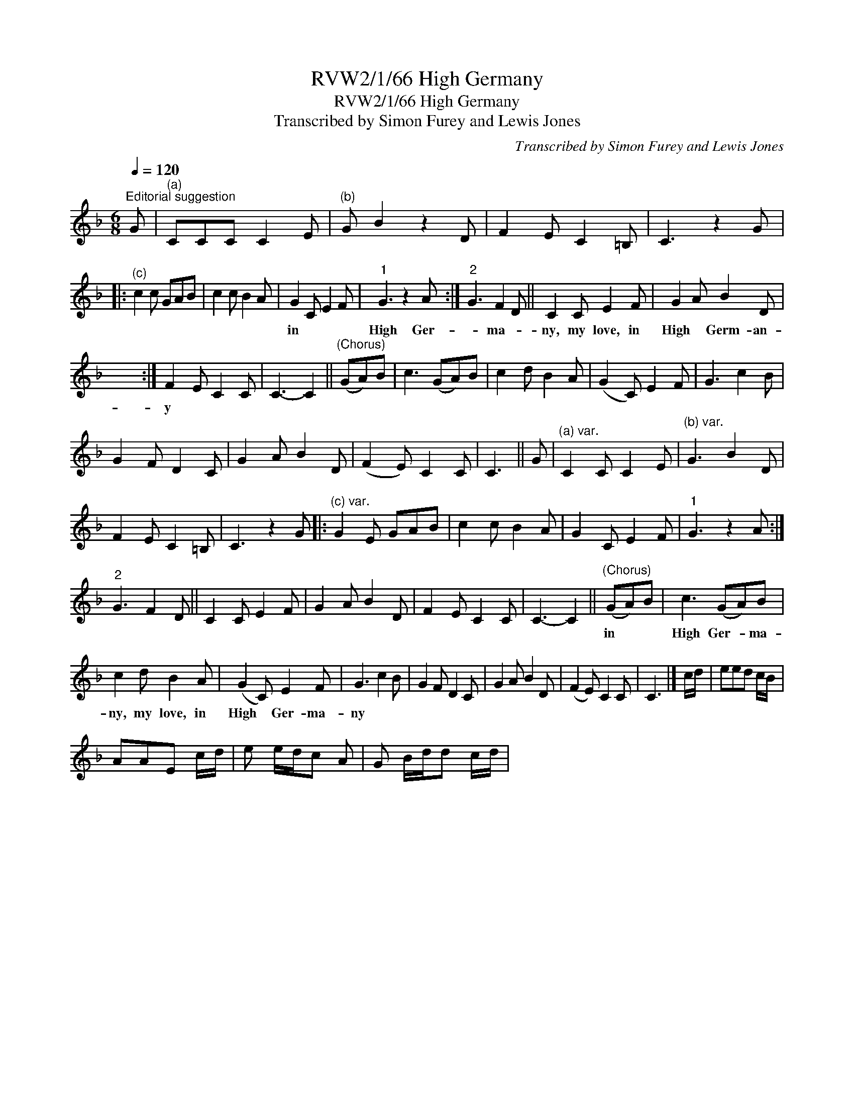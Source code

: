 X:1
T:RVW2/1/66 High Germany
T:RVW2/1/66 High Germany
T:Transcribed by Simon Furey and Lewis Jones
C:Transcribed by Simon Furey and Lewis Jones
L:1/8
Q:1/4=120
M:6/8
K:F
V:1 treble 
V:1
"^Editorial suggestion" G |"^(a)" CCC C2 E |"^(b)" G B2 z2 D | F2 E C2 =B, | C3 z2 G |: %5
w: |||||
"^(c)" c2 c GAB | c2 c B2 A | G2 C E2 F |"^1" G3 z2 A :|"^2" G3 F2 D || C2 C E2 F | G2 A B2 D | %12
w: ||in * * *|High Ger-|* ma- *|ny, my love, in|High * Germ- an-|
 x6 :| F2 E C2 C | C3- C2 ||"^(Chorus)" (GA)B | c3 (GA)B | c2 d B2 A | (G2 C) E2 F | G3 c2 B | %20
w: |y * * *|||||||
 G2 F D2 C | G2 A B2 D | (F2 E) C2 C | C3 || G |"^(a) var." C2 C C2 E |"^(b) var." G3 B2 D | %27
w: |||||||
 F2 E C2 =B, | C3 z2 G |:"^(c) var." G2 E GAB | c2 c B2 A | G2 C E2 F |"^1" G3 z2 A :| %33
w: ||||||
"^2" G3 F2 D || C2 C E2 F | G2 A B2 D | F2 E C2 C | C3- C2 ||"^(Chorus)" (GA)B | c3 (GA)B | %40
w: |||||in * *|High Ger- * ma-|
 c2 d B2 A | (G2 C) E2 F | G3 c2 B | G2 F D2 C | G2 A B2 D | (F2 E) C2 C | C3 |] c/d/ | eed c/B/ | %49
w: ny, my love, in|High * Ger- ma-|ny * *|||||||
 AAE c/d/ | e e/d/c A | G B/d/d c/d/ | %52
w: |||


